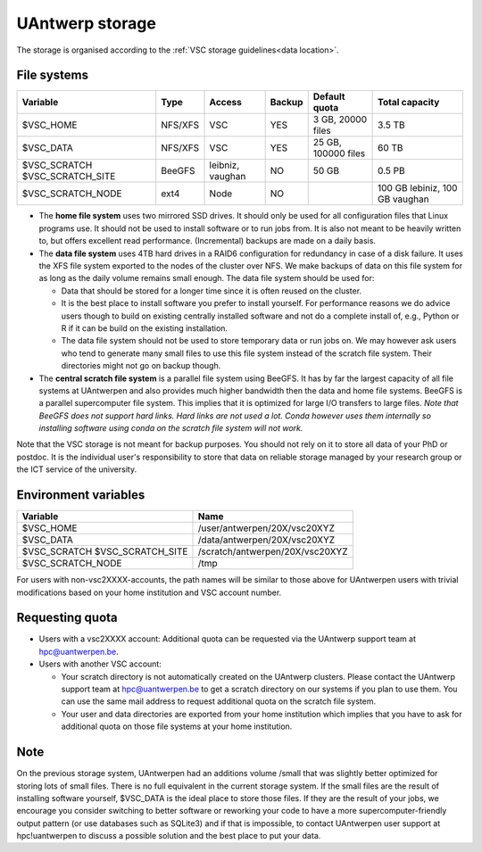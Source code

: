 .. _UAntwerp storage:

UAntwerp storage
==================

The storage is organised according to the :ref:`VSC storage guidelines<data location>`.

File systems
------------

+-------------------+---------+----------+--------+---------------------+-----------------+
| Variable          | Type    | Access   | Backup | Default quota       | Total capacity  |
+===================+=========+==========+========+=====================+=================+
| $VSC_HOME         | NFS/XFS | VSC      | YES    | 3 GB, 20000 files   | 3.5 TB          |
+-------------------+---------+----------+--------+---------------------+-----------------+
| $VSC_DATA         | NFS/XFS | VSC      | YES    | 25 GB, 100000 files | 60 TB           |
+-------------------+---------+----------+--------+---------------------+-----------------+
| $VSC_SCRATCH      | BeeGFS  | leibniz, | NO     | 50 GB               | 0.5 PB          |
| $VSC_SCRATCH_SITE |         | vaughan  |        |                     |                 |
+-------------------+---------+----------+--------+---------------------+-----------------+
| $VSC_SCRATCH_NODE | ext4    | Node     | NO     |                     | 100 GB lebiniz, |
|                   |         |          |        |                     | 100 GB vaughan  |
+-------------------+---------+----------+--------+---------------------+-----------------+

* The **home file system** uses two mirrored SSD drives. It should only be used
  for all configuration files that Linux programs use. It should not be used
  to install software or to run jobs from. It is also not meant to be 
  heavily written to, but offers excellent read performance. 
  (Incremental) backups are made on a daily basis.

* The **data file system** uses 4TB hard drives in a RAID6 configuration for
  redundancy in case of a disk failure. It uses the XFS file system
  exported to the nodes of the cluster over NFS. We make backups of data
  on this file system for as long as the daily volume remains small enough.
  The data file system should be used for:

  * Data that should be stored for a longer time since it is often reused on 
    the cluster.
  * It is the best place to install software you prefer to install 
    yourself. For performance reasons we do advice users though to build on
    existing centrally installed software and not do a complete install of,
    e.g., Python or R if it can be build on the existing installation.
  * The data file system should not be used to store temporary data or 
    run jobs on.
    We may however ask users who tend to generate many small files to use
    this file system instead of the scratch file system. Their directories
    might not go on backup though.
  
* The **central scratch file system** is a parallel file system using BeeGFS.
  It has by far the largest capacity of all file systems at UAntwerpen and
  also provides much higher bandwidth then the data and home file systems. 
  BeeGFS is a parallel supercomputer file system. 
  This implies that it is optimized for large I/O transfers to large files.
  *Note that BeeGFS does not support hard links. Hard links are not used
  a lot. Conda however uses them internally so installing software using
  conda on the scratch file system will not work.*
  
Note that the VSC storage is not meant for backup purposes. You should not 
rely on it to store all data of your PhD or postdoc. It is the individual
user's responsibility to store that data on reliable storage managed by
your research group or the ICT service of the university.

Environment variables
---------------------

+-------------------+---------------------------------+
| Variable          | Name                            |
+===================+=================================+
| $VSC_HOME         | /user/antwerpen/20X/vsc20XYZ    |
+-------------------+---------------------------------+
| $VSC_DATA         | /data/antwerpen/20X/vsc20XYZ    |
+-------------------+---------------------------------+
| $VSC_SCRATCH      | /scratch/antwerpen/20X/vsc20XYZ |
| $VSC_SCRATCH_SITE |                                 |
+-------------------+---------------------------------+
| $VSC_SCRATCH_NODE | /tmp                            |
+-------------------+---------------------------------+

For users with non-vsc2XXXX-accounts, the path names will be
similar to those above for UAntwerpen users with trivial modifications
based on your home institution and VSC account number.

Requesting quota
----------------

* Users with a vsc2XXXX account: Additional quota can be requested via the
  UAntwerp support team at hpc@uantwerpen.be. 
* Users with another VSC account:

  * Your scratch directory is not automatically created on the UAntwerp
    clusters. Please contact the UAntwerp support team at hpc@uantwerpen.be
    to get a scratch directory on our systems if you plan to use them. You 
    can use the same mail address to request additional quota on the
    scratch file system.
  * Your user and data directories are exported from your home institution
    which implies that you have to ask for additional quota on those file
    systems at your home institution.

Note
----

On the previous storage system, UAntwerpen had an additions volume /small
that was slightly better optimized for storing lots of small files. 
There is no full equivalent in the current storage system. If the small
files are the result of installing software yourself, $VSC_DATA is the 
ideal place to store those files. If they are the result of your jobs, we 
encourage you consider switching to better software or reworking your code
to have a more supercomputer-friendly output pattern (or use databases such
as SQLite3) and if that is impossible, to contact UAntwerpen user support
at hpc!uantwerpen to discuss a possible solution and the best place to put
your data.

